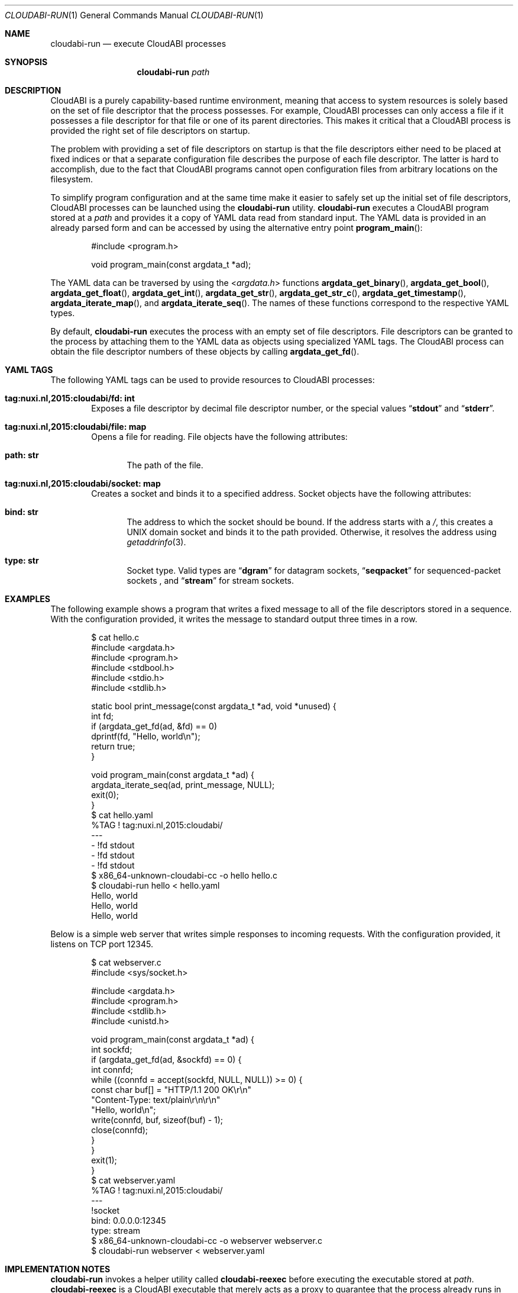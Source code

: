 .\" Copyright (c) 2015 Nuxi, https://nuxi.nl/
.\" All rights reserved.
.\"
.\" Redistribution and use in source and binary forms, with or without
.\" modification, are permitted provided that the following conditions
.\" are met:
.\" 1. Redistributions of source code must retain the above copyright
.\"    notice, this list of conditions and the following disclaimer.
.\" 2. Redistributions in binary form must reproduce the above copyright
.\"    notice, this list of conditions and the following disclaimer in the
.\"    documentation and/or other materials provided with the distribution.
.\"
.\" THIS SOFTWARE IS PROVIDED BY THE AUTHOR AND CONTRIBUTORS ``AS IS'' AND
.\" ANY EXPRESS OR IMPLIED WARRANTIES, INCLUDING, BUT NOT LIMITED TO, THE
.\" IMPLIED WARRANTIES OF MERCHANTABILITY AND FITNESS FOR A PARTICULAR PURPOSE
.\" ARE DISCLAIMED.  IN NO EVENT SHALL THE AUTHOR OR CONTRIBUTORS BE LIABLE
.\" FOR ANY DIRECT, INDIRECT, INCIDENTAL, SPECIAL, EXEMPLARY, OR CONSEQUENTIAL
.\" DAMAGES (INCLUDING, BUT NOT LIMITED TO, PROCUREMENT OF SUBSTITUTE GOODS
.\" OR SERVICES; LOSS OF USE, DATA, OR PROFITS; OR BUSINESS INTERRUPTION)
.\" HOWEVER CAUSED AND ON ANY THEORY OF LIABILITY, WHETHER IN CONTRACT, STRICT
.\" LIABILITY, OR TORT (INCLUDING NEGLIGENCE OR OTHERWISE) ARISING IN ANY WAY
.\" OUT OF THE USE OF THIS SOFTWARE, EVEN IF ADVISED OF THE POSSIBILITY OF
.\" SUCH DAMAGE.
.Dd July 13, 2015
.Dt CLOUDABI-RUN 1
.Os
.Sh NAME
.Nm cloudabi-run
.Nd "execute CloudABI processes"
.Sh SYNOPSIS
.Nm
.Ar path
.Sh DESCRIPTION
CloudABI is a purely capability-based runtime environment,
meaning that access to system resources is solely based on the set of
file descriptor that the process possesses.
For example,
CloudABI processes can only access a file if it possesses a file
descriptor for that file or one of its parent directories.
This makes it critical that a CloudABI process is provided the right set
of file descriptors on startup.
.Pp
The problem with providing a set of file descriptors on startup is that
the file descriptors either need to be placed at fixed indices or that a
separate configuration file describes the purpose of each file
descriptor.
The latter is hard to accomplish,
due to the fact that CloudABI programs cannot open configuration files
from arbitrary locations on the filesystem.
.Pp
To simplify program configuration and at the same time make it easier to
safely set up the initial set of file descriptors,
CloudABI processes can be launched using the
.Nm
utility.
.Nm
executes a CloudABI program stored at a
.Ar path
and provides it a copy of YAML data read from standard input.
The YAML data is provided in an already parsed form and can be accessed
by using the alternative entry point
.Fn program_main :
.Bd -literal -offset indent
#include <program.h>

void program_main(const argdata_t *ad);
.Ed
.Pp
The YAML data can be traversed by using the
.In argdata.h
functions
.Fn argdata_get_binary ,
.Fn argdata_get_bool ,
.Fn argdata_get_float ,
.Fn argdata_get_int ,
.Fn argdata_get_str ,
.Fn argdata_get_str_c ,
.Fn argdata_get_timestamp ,
.Fn argdata_iterate_map ,
and
.Fn argdata_iterate_seq .
The names of these functions correspond to the respective YAML types.
.Pp
By default,
.Nm
executes the process with an empty set of file descriptors.
File descriptors can be granted to the process by attaching them to the
YAML data as objects using specialized YAML tags.
The CloudABI process can obtain the file descriptor numbers of these
objects by calling
.Fn argdata_get_fd .
.Sh YAML TAGS
The following YAML tags can be used to provide resources to CloudABI
processes:
.Bl -tag -width "Four"
.It Cm "tag:nuxi.nl,2015:cloudabi/fd: int"
Exposes a file descriptor by decimal file descriptor number,
or the special values
.Dq Li stdout
and
.Dq Li stderr .
.It Cm "tag:nuxi.nl,2015:cloudabi/file: map"
Opens a file for reading.
File objects have the following attributes:
.Bl -tag -width "Four"
.It Cm "path: str"
The path of the file.
.El
.It Cm "tag:nuxi.nl,2015:cloudabi/socket: map"
Creates a socket and binds it to a specified address.
Socket objects have the following attributes:
.Bl -tag -width "Four"
.It Cm "bind: str"
The address to which the socket should be bound.
If the address starts with a
.Pa / ,
this creates a UNIX domain socket and binds it to the path provided.
Otherwise,
it resolves the address using
.Xr getaddrinfo 3 .
.It Cm "type: str"
Socket type. Valid types are
.Dq Li dgram
for datagram sockets,
.Dq Li seqpacket
for sequenced-packet sockets ,
and
.Dq Li stream
for stream sockets.
.El
.El
.Sh EXAMPLES
The following example shows a program that writes a fixed message to all
of the file descriptors stored in a sequence.
With the configuration provided,
it writes the message to standard output three times in a row.
.Bd -literal -offset indent
$ cat hello.c
#include <argdata.h>
#include <program.h>
#include <stdbool.h>
#include <stdio.h>
#include <stdlib.h>

static bool print_message(const argdata_t *ad, void *unused) {
  int fd;
  if (argdata_get_fd(ad, &fd) == 0)
    dprintf(fd, "Hello, world\\n");
  return true;
}

void program_main(const argdata_t *ad) {
  argdata_iterate_seq(ad, print_message, NULL);
  exit(0);
}
$ cat hello.yaml
%TAG ! tag:nuxi.nl,2015:cloudabi/
---
- !fd stdout
- !fd stdout
- !fd stdout
$ x86_64-unknown-cloudabi-cc -o hello hello.c
$ cloudabi-run hello < hello.yaml
Hello, world
Hello, world
Hello, world
.Ed
.Pp
Below is a simple web server that writes simple responses to incoming
requests.
With the configuration provided,
it listens on TCP port 12345.
.Bd -literal -offset indent
$ cat webserver.c
#include <sys/socket.h>

#include <argdata.h>
#include <program.h>
#include <stdlib.h>
#include <unistd.h>

void program_main(const argdata_t *ad) {
  int sockfd;
  if (argdata_get_fd(ad, &sockfd) == 0) {
    int connfd;
    while ((connfd = accept(sockfd, NULL, NULL)) >= 0) {
      const char buf[] = "HTTP/1.1 200 OK\\r\\n"
                         "Content-Type: text/plain\\r\\n\\r\\n"
                         "Hello, world\\n";
      write(connfd, buf, sizeof(buf) - 1);
      close(connfd);
    }
  }
  exit(1);
}
$ cat webserver.yaml
%TAG ! tag:nuxi.nl,2015:cloudabi/
---
!socket
  bind: 0.0.0.0:12345
  type: stream
$ x86_64-unknown-cloudabi-cc -o webserver webserver.c
$ cloudabi-run webserver < webserver.yaml
.Ed
.Sh IMPLEMENTATION NOTES
.Nm
invokes a helper utility called
.Nm cloudabi-reexec
before executing the executable stored at
.Ar path .
.Nm cloudabi-reexec
is a CloudABI executable that merely acts as a proxy to guarantee that
the process already runs in capabilities mode before executing the
requested binary,
making it safe to run
.Nm
on third-party executables.
.Pp
As CloudABI's
.Fn exec
function scans the argument data to obtain a list of file descriptors
that need to be retained in the new process,
.Nm
guarantees that any file descriptors that are not specified in the YAML
data are closed.
File descriptors are renumbered to be contiguous, starting at file
descriptor zero.
.Sh AUTHORS
CloudABI has been developed by Nuxi, the Netherlands:
.Pa https://nuxi.nl/ .
